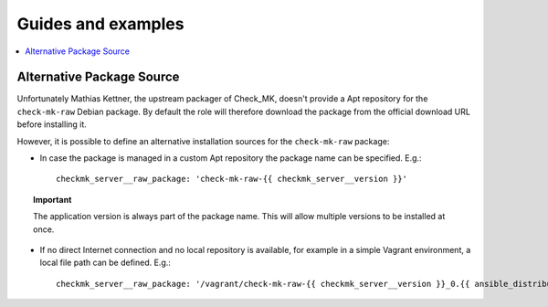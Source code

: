 Guides and examples
===================

.. contents::
   :local:
   :depth: 2

.. _checkmk_package_source:

Alternative Package Source
--------------------------

Unfortunately Mathias Kettner, the upstream packager of Check_MK, doesn't
provide a Apt repository for the ``check-mk-raw`` Debian package. By
default the role will therefore download the package from the official
download URL before installing it.

However, it is possible to define an alternative installation sources for
the ``check-mk-raw`` package:

* In case the package is managed in a custom Apt repository the package
  name can be specified. E.g.::

    checkmk_server__raw_package: 'check-mk-raw-{{ checkmk_server__version }}'

.. topic:: Important

    The application version is always part of the package name. This will
    allow multiple versions to be installed at once.

* If no direct Internet connection and no local repository is available,
  for example in a simple Vagrant environment, a local file path can be
  defined. E.g.::

    checkmk_server__raw_package: '/vagrant/check-mk-raw-{{ checkmk_server__version }}_0.{{ ansible_distribution_release }}_amd64.deb'
